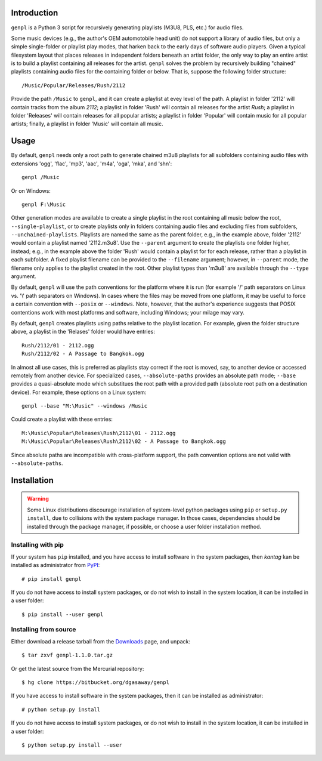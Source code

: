 
Introduction
============

``genpl`` is a Python 3 script for recursively generating playlists (M3U8, PLS,
etc.) for audio files.

Some music devices (e.g., the author's OEM automotobile head unit) do not 
support a library of audio files, but only a simple single-folder or playlist
play modes, that harken back to the early days of software audio players.
Given a typical filesystem layout that places releases in independent folders
beneath an artist folder, the only way to play an entire artist is to build a
playlist containing all releases for the artist.  ``genpl`` solves the problem
by recursively building "chained" playlists containing audio files for the
containing folder or below.  That is, suppose the following folder structure::

    /Music/Popular/Releases/Rush/2112

Provide the path ``/Music`` to ``genpl``, and it can create a playlist at evey
level of the path.  A playlist in folder '2112' will contain tracks from the
album *2112*; a playlist in folder 'Rush' will contain all releases for the
artist *Rush*; a playlist in folder 'Releases' will contain releases for all
popular artists; a playlist in folder 'Popular' will contain music for all
popular artists; finally, a playlist in folder 'Music' will contain all music.

Usage
=====

By default, ``genpl`` needs only a root path to generate chained m3u8 playlists
for all subfolders containing audio files with extensions 'ogg', 'flac', 'mp3',
'aac', 'm4a', 'oga', 'mka', and 'shn'::

    genpl /Music

Or on Windows::

    genpl F:\Music

Other generation modes are available to create a single playlist in the root
containing all music below the root, ``--single-playlist``, or to create
playlists only in folders containing audio files and excluding files from
subfolders, ``--unchained-playlists``.  Playlists are named the same as the
parent folder, e.g., in the example above, folder '2112' would contain a
playlist named '2112.m3u8'.  Use the ``--parent`` argument to create the
playlists one folder higher, instead; e.g., in the example above the folder
'Rush' would contain a playlist for for each release, rather than a playlist
in each subfolder.  A fixed playlist filename can be provided to the
``--filename`` argument; however, in ``--parent`` mode, the filename only
applies to the playlist created in the root.  Other playlist types than 'm3u8'
are available through the ``--type`` argument.

By default, ``genpl`` will use the path conventions for the platform where it is
run (for example '/' path separators on Linux vs. '\\' path separators on
Windows).  In cases where the files may be moved from one platform, it may be
useful to force a certain convention with ``--posix`` or ``--windows``.  Note,
however, that the author's experience suggests that POSIX contentions work with
most platforms and software, including Windows; your milage may vary.

By default, ``genpl`` creates playlists using paths relative to the playlist
location.  For example, given the folder structure above, a playlist in the
'Relases' folder would have entries::

    Rush/2112/01 - 2112.ogg
    Rush/2112/02 - A Passage to Bangkok.ogg

In almost all use cases, this is preferred as playlists stay correct if the root
is moved, say, to another device or accessed remotely from another device.
For specialized cases, ``--absolute-paths`` provides an absolute path mode;
``--base`` provides a quasi-absolute mode which substitues the root path with a
provided path (absolute root path on a destination device).  For example, these
options on a Linux system::

    genpl --base "M:\Music" --windows /Music

Could create a playlist with these entries::

    M:\Music\Popular\Releases\Rush\2112\01 - 2112.ogg
    M:\Music\Popular\Releases\Rush\2112\02 - A Passage to Bangkok.ogg

Since absolute paths are incompatible with cross-platform support, the path
convention options are not valid with ``--absolute-paths``.

Installation
============

.. warning::

    Some Linux distributions discourage installation of system-level python
    packages using ``pip`` or ``setup.py install``, due to collisions with the
    system package manager.  In those cases, dependencies should be installed
    through the package manager, if possible, or choose a user folder
    installation method.

Installing with pip
-------------------

If your system has ``pip`` installed, and you have access to install software in
the system packages, then *kantag* kan be installed as administrator from 
`PyPI <https://pypi.python.org/pypi>`_::

    # pip install genpl

If you do not have access to install system packages, or do not wish to install
in the system location, it can be installed in a user folder::

    $ pip install --user genpl

Installing from source
----------------------

Either download a release tarball from the
`Downloads <https://bitbucket.org/dgasaway/genpl/downloads/>`_ page, and
unpack::

    $ tar zxvf genpl-1.1.0.tar.gz

Or get the latest source from the Mercurial repository::

    $ hg clone https://bitbucket.org/dgasaway/genpl

If you have access to install software in the system packages, then it can be
installed as administrator::

    # python setup.py install

If you do not have access to install system packages, or do not wish to install
in the system location, it can be installed in a user folder::

    $ python setup.py install --user



